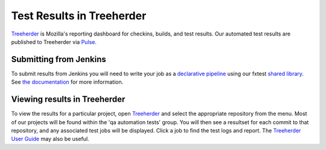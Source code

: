 Test Results in Treeherder
==========================
`Treeherder <https://wiki.mozilla.org/EngineeringProductivity/Projects/Treeherder>`_
is Mozilla's reporting dashboard for checkins, builds, and test results. Our
automated test results are published to Treeherder via
`Pulse <https://wiki.mozilla.org/Auto-tools/Projects/Pulse>`_.

Submitting from Jenkins
~~~~~~~~~~~~~~~~~~~~~~~
To submit results from Jenkins you will need to write your job as a
`declarative pipeline <https://jenkins.io/doc/book/pipeline/>`_ using our
fxtest `shared library <https://github.com/mozilla/fxtest-jenkins-pipeline>`_.
See `the documentation <https://github.com/mozilla/fxtest-jenkins-pipeline#submittotreeherder>`_
for more information.

Viewing results in Treeherder
~~~~~~~~~~~~~~~~~~~~~~~~~~~~~
To view the results for a particular project, open
`Treeherder <https://treeherder.mozilla.org/>`_ and select the appropriate
repository from the menu. Most of our projects will be found within the
'qa automation tests' group. You will then see a resultset for each commit to
that repository, and any associated test jobs will be displayed. Click a job to
find the test logs and report. The
`Treeherder User Guide <https://treeherder.mozilla.org/userguide.html>`_ may
also be useful.
